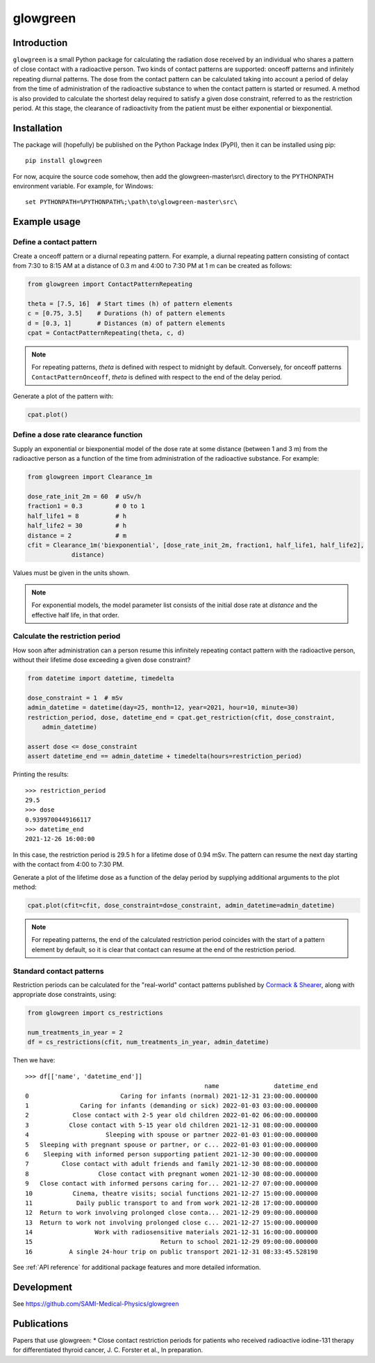 glowgreen
=========

Introduction
************

``glowgreen`` is a small Python package for calculating the radiation dose received by an individual 
who shares a pattern of close contact with a radioactive person.
Two kinds of contact patterns are supported: onceoff patterns and infinitely repeating diurnal patterns.
The dose from the contact pattern can be calculated taking into account a period of delay 
from the time of administration of the radioactive substance to when the contact pattern is started or resumed.
A method is also provided to calculate the shortest delay required to satisfy a given dose constraint, 
referred to as the restriction period.
At this stage, the clearance of radioactivity from the patient must be either exponential or biexponential.

Installation
************

The package will (hopefully) be published on the Python Package Index (PyPI), then it can be installed using pip::

    pip install glowgreen

For now, acquire the source code somehow, then add the glowgreen-master\\src\\ directory to the PYTHONPATH environment variable. 
For example, for Windows::

    set PYTHONPATH=%PYTHONPATH%;\path\to\glowgreen-master\src\


Example usage
*************

Define a contact pattern
########################

Create a onceoff pattern or a diurnal repeating pattern. 
For example, a diurnal repeating pattern consisting of contact from 7:30 to 8:15 AM at a distance of 0.3 m 
and 4:00 to 7:30 PM at 1 m can be created as follows:

.. code-block:: python

    from glowgreen import ContactPatternRepeating

    theta = [7.5, 16]  # Start times (h) of pattern elements
    c = [0.75, 3.5]    # Durations (h) of pattern elements
    d = [0.3, 1]       # Distances (m) of pattern elements
    cpat = ContactPatternRepeating(theta, c, d)

.. note::
    For repeating patterns, `theta` is defined with respect to midnight by default.
    Conversely, for onceoff patterns ``ContactPatternOnceoff``, `theta` is defined with respect to the end of the delay period.

Generate a plot of the pattern with:

.. code-block:: python

    cpat.plot()

.. image:: docs_cpat.png
   :width: 600
   :align: center
   :alt: Plot of contact pattern

Define a dose rate clearance function
#####################################
Supply an exponential or biexponential model of the dose rate at some distance (between 1 and 3 m) 
from the radioactive person as a function of the time from administration of the radioactive substance.
For example:

.. code-block:: python

    from glowgreen import Clearance_1m

    dose_rate_init_2m = 60  # uSv/h
    fraction1 = 0.3         # 0 to 1
    half_life1 = 8          # h
    half_life2 = 30         # h
    distance = 2            # m
    cfit = Clearance_1m('biexponential', [dose_rate_init_2m, fraction1, half_life1, half_life2], 
		distance)

Values must be given in the units shown.

.. note::
    For exponential models, the model parameter list consists of the initial dose rate at `distance` and the effective half life, in that order.

Calculate the restriction period
################################
How soon after administration can a person resume this infinitely repeating contact pattern with the radioactive person, 
without their lifetime dose exceeding a given dose constraint? 

.. code-block:: python

    from datetime import datetime, timedelta

    dose_constraint = 1  # mSv
    admin_datetime = datetime(day=25, month=12, year=2021, hour=10, minute=30)
    restriction_period, dose, datetime_end = cpat.get_restriction(cfit, dose_constraint, 
        admin_datetime)

    assert dose <= dose_constraint
    assert datetime_end == admin_datetime + timedelta(hours=restriction_period)

Printing the results::

    >>> restriction_period
    29.5 
    >>> dose
    0.9399700449166117 
    >>> datetime_end
    2021-12-26 16:00:00


In this case, the restriction period is 29.5 h for a lifetime dose of 0.94 mSv.
The pattern can resume the next day starting with the contact from 4:00 to 7:30 PM.

Generate a plot of the lifetime dose as a function of the delay period by supplying additional arguments to the plot method:

.. code-block:: python

    cpat.plot(cfit=cfit, dose_constraint=dose_constraint, admin_datetime=admin_datetime)

.. image:: docs_cpat_dose.png
   :width: 600
   :align: center
   :alt: Plots of contact pattern and dose versus delay period

.. note::
    For repeating patterns, the end of the calculated restriction period coincides with the start of a pattern element by default, 
    so it is clear that contact can resume at the end of the restriction period.

Standard contact patterns
#########################
Restriction periods can be calculated for the "real-world" contact patterns published by 
`Cormack & Shearer <https://iopscience.iop.org/article/10.1088/0031-9155/43/3/003>`_,
along with appropriate dose constraints, using:

.. code-block:: python
    
    from glowgreen import cs_restrictions

    num_treatments_in_year = 2
    df = cs_restrictions(cfit, num_treatments_in_year, admin_datetime)

Then we have::

    >>> df[['name', 'datetime_end']]
                                                     name               datetime_end
    0                         Caring for infants (normal) 2021-12-31 23:00:00.000000
    1              Caring for infants (demanding or sick) 2022-01-03 03:00:00.000000
    2            Close contact with 2-5 year old children 2022-01-02 06:00:00.000000
    3           Close contact with 5-15 year old children 2021-12-31 08:00:00.000000
    4                     Sleeping with spouse or partner 2022-01-03 01:00:00.000000
    5   Sleeping with pregnant spouse or partner, or c... 2022-01-03 01:00:00.000000
    6    Sleeping with informed person supporting patient 2021-12-30 00:00:00.000000
    7         Close contact with adult friends and family 2021-12-30 08:00:00.000000
    8                   Close contact with pregnant women 2021-12-30 08:00:00.000000
    9   Close contact with informed persons caring for... 2021-12-27 07:00:00.000000
    10           Cinema, theatre visits; social functions 2021-12-27 15:00:00.000000
    11            Daily public transport to and from work 2021-12-28 17:00:00.000000
    12  Return to work involving prolonged close conta... 2021-12-29 09:00:00.000000
    13  Return to work not involving prolonged close c... 2021-12-27 15:00:00.000000
    14                 Work with radiosensitive materials 2021-12-31 16:00:00.000000
    15                                   Return to school 2021-12-29 09:00:00.000000
    16          A single 24-hour trip on public transport 2021-12-31 08:33:45.528190


See :ref:`API reference` for additional package features and more detailed information.


Development
***********
See `<https://github.com/SAMI-Medical-Physics/glowgreen>`_ 


Publications
************
Papers that use glowgreen:
* Close contact restriction periods for patients who received radioactive iodine-131 therapy for differentiated thyroid cancer, J. C. Forster et al., In preparation.
